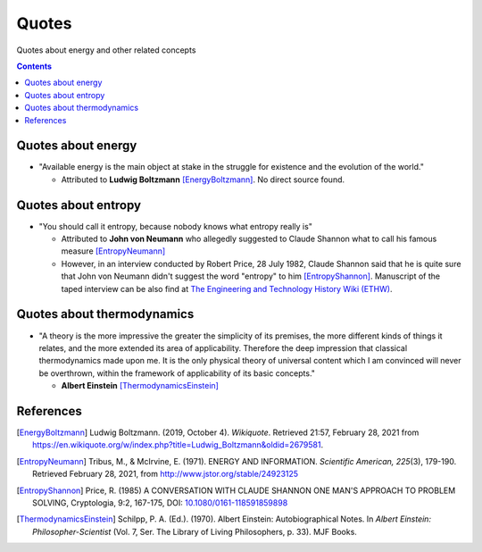 ======
Quotes
======
Quotes about energy and other related concepts

.. contents:: **Contents**
   :depth: 3
   :local:
   :backlinks: top

Quotes about energy
===================
* "Available energy is the main object at stake in the struggle for existence and the evolution of the world."

  * Attributed to **Ludwig Boltzmann** [EnergyBoltzmann]_. No direct source found.
  
Quotes about entropy
====================
* "You should call it entropy, because nobody knows what entropy really is"

  * Attributed to **John von Neumann** who allegedly suggested to Claude Shannon what to call his famous measure [EntropyNeumann]_
  * However, in an interview conducted by Robert Price, 28 July 1982, Claude Shannon said that he is quite sure that
    John von Neumann didn't suggest the word "entropy" to him [EntropyShannon]_. Manuscript of the taped interview can be also find
    at `The Engineering and Technology History Wiki (ETHW) <https://ethw.org/Oral-History:Claude_E._Shannon#Thermodynamics_and_entropy.3B_cryptography>`_.

Quotes about thermodynamics
===========================
* "A theory is the more impressive the greater the simplicity of its premises, the more different kinds of things it relates, and the more extended its area of applicability. Therefore the deep impression that classical thermodynamics made upon me. It is the only physical theory of universal content which I am convinced will never be overthrown, within the framework of applicability of its basic concepts."
  
  * **Albert Einstein** [ThermodynamicsEinstein]_
  
References
==========
.. [EnergyBoltzmann] Ludwig Boltzmann. (2019, October 4). *Wikiquote*. Retrieved 21:57, February 28, 2021 from https://en.wikiquote.org/w/index.php?title=Ludwig_Boltzmann&oldid=2679581.
.. [EntropyNeumann] Tribus, M., & McIrvine, E. (1971). ENERGY AND INFORMATION. *Scientific American, 225*\(3), 179-190. Retrieved February 28, 2021, from http://www.jstor.org/stable/24923125
.. [EntropyShannon] Price, R. (1985) A CONVERSATION WITH CLAUDE SHANNON ONE MAN'S APPROACH TO PROBLEM SOLVING, Cryptologia, 9:2, 167-175, DOI: `10.1080/0161-118591859898 <https://doi.org/10.1080/0161-118591859898>`_
.. [ThermodynamicsEinstein] Schilpp, P. A. (Ed.). (1970). Albert Einstein: Autobiographical Notes. In *Albert Einstein: Philosopher-Scientist* (Vol. 7, Ser. The Library of Living Philosophers, p. 33). MJF Books. 
